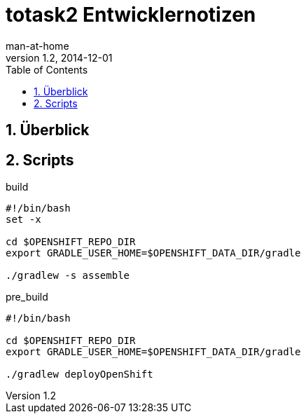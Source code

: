 = totask2 Entwicklernotizen
:numbered:
:hide-uri-scheme:
:testdir:      ../test/java
:sourcedir:    ../main/java
:resourcedir:  ../main/resources
:source-highlighter: highlightjs
:icons:        font
:toc:          left
man-at-home
v1.2, 2014-12-01

== Überblick

== Scripts

.build
----
#!/bin/bash
set -x
 
cd $OPENSHIFT_REPO_DIR
export GRADLE_USER_HOME=$OPENSHIFT_DATA_DIR/gradle

./gradlew -s assemble
----

.pre_build
----
#!/bin/bash

cd $OPENSHIFT_REPO_DIR
export GRADLE_USER_HOME=$OPENSHIFT_DATA_DIR/gradle

./gradlew deployOpenShift
----